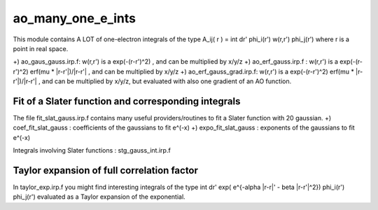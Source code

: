 ==================
ao_many_one_e_ints
==================

This module contains A LOT of one-electron integrals of the type 
A_ij( r ) = \int dr' phi_i(r') w(r,r') phi_j(r') 
where r is a point in real space. 

+) ao_gaus_gauss.irp.f: w(r,r') is a exp(-(r-r')^2)  , and can be multiplied by x/y/z
+) ao_erf_gauss.irp.f : w(r,r') is a exp(-(r-r')^2) erf(mu * |r-r'|)/|r-r'| , and can be multiplied by x/y/z
+) ao_erf_gauss_grad.irp.f: w(r,r') is a exp(-(r-r')^2) erf(mu * |r-r'|)/|r-r'| , and can be multiplied by x/y/z, but evaluated with also one gradient of an AO function. 

Fit of a Slater function and corresponding integrals
----------------------------------------------------
The file fit_slat_gauss.irp.f contains many useful providers/routines to fit a Slater function with 20 gaussian. 
+) coef_fit_slat_gauss : coefficients of the gaussians to fit e^(-x)
+) expo_fit_slat_gauss : exponents of the gaussians to fit e^(-x)

Integrals involving Slater functions : stg_gauss_int.irp.f

Taylor expansion of full correlation factor
-------------------------------------------
In taylor_exp.irp.f you might find interesting integrals of the type 
\int dr' exp( e^{-alpha |r-r|' - beta |r-r'|^2}) phi_i(r') phi_j(r') 
evaluated as a Taylor expansion of the exponential. 

